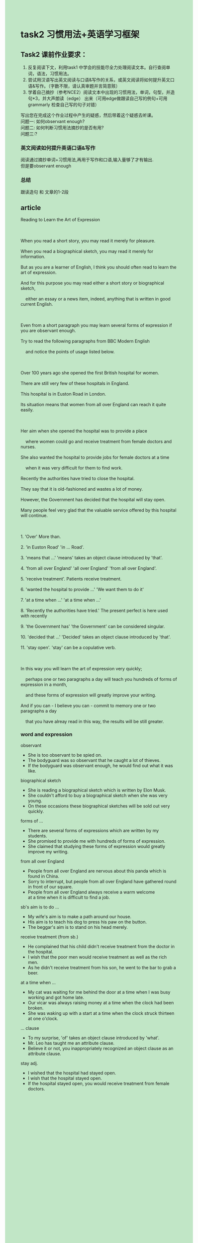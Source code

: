 #+OPTIONS: \n:t toc:nil num:nil html-postamble:nil
#+HTML_HEAD_EXTRA: <style>body {background: rgb(193, 230, 198) !important;}</style>
* task2 习惯用法+英语学习框架

** Task2 课前作业要求：
1. 反复阅读下⽂，利⽤task1 中学会的技能尽全⼒处理阅读⽂本。⾃⾏查阅单词，语法，习惯⽤法。
2. 尝试⽤汉语写出英⽂阅读与⼝语&写作的关系，或英⽂阅读将如何提升英⽂⼝语&写作。（字数不限，请认真审题并⾔简意赅）
3. 学着⾃⼰摘抄（参考NCE2）阅读⽂本中出现的习惯⽤法，单词，句型，并造句*3，并⼤声朗读（edge） 出来（可⽤edge做跟读⾃⼰写的例句+可⽤grammarly 检查⾃⼰写的句⼦对错）
写出您在完成这个作业过程中产⽣的疑惑，然后带着这个疑惑去听课。
问题⼀: 如何observant enough?
问题⼆: 如何判断习惯用法摘抄的是否有用?
问题三:?


*** 英文阅读如何提升英语口语&写作
阅读通过摘抄单词+习惯用法,再用于写作和口语,输入量够了才有输出.
但是要observant enough
*** 总结
跟读造句 和 文章的1-2段

** article
#+begin_verse
Reading to Learn the Art of Expression

When you read a short story, you may read it merely for pleasure.
When you read a biographical sketch, you may read it merely for information.
But as you are a learner of English, I think you should often read to learn the art of expression.
And for this purpose you may read either a short story or biographical sketch,
	either an essay or a news item, indeed, anything that is written in good current English.
	
Even from a short paragraph you may learn several forms of expression if you are observant enough.
Try to read the following paragraphs from BBC Modern English
	and notice the points of usage listed below.
	
Over 100 years ago she opened the first British hospital for women.
There are still very few of these hospitals in England.
This hospital is in Euston Road in London.
Its situation means that women from all over England can reach it quite easily.

Her aim when she opened the hospital was to provide a place
	where women could go and receive treatment from female doctors and nurses.
She also wanted the hospital to provide jobs for female doctors at a time
	when it was very difficult for them to find work.
Recently the authorities have tried to close the hospital.
They say that it is old-fashioned and wastes a lot of money.
However, the Government has decided that the hospital will stay open.
Many people feel very glad that the valuable service offered by this hospital will continue.

1. 'Over' More than.
2. 'in Euston Road' 'in ... Road'.
3. 'means that ...' 'means' takes an object clause introduced by 'that'.
4. 'from all over England' 'all over England' 'from all over England'.
5. 'receive treatment'. Patients receive treatment.
6. 'wanted the hospital to provide ...' 'We want them to do it'
7. 'at a time when ...' 'at a time when ...'
8. 'Recently the authorities have tried.' The present perfect is here used with recently
9. 'the Government has' 'the Government' can be considered singular.
10. 'decided that ...' 'Decided' takes an object clause introduced by 'that'.
11. 'stay open'. 'stay' can be a copulative verb.

In this way you will learn the art of expression very quickly;
	perhaps one or two paragraphs a day will teach you hundreds of forms of expression in a month,
	and these forms of expression will greatly improve your writing.
And if you can - I believe you can - commit to memory one or two paragraphs a day
	that you have alreay read in this way, the results will be still greater.
#+end_verse
	
*** word and expression
observant
- She is too observant to be spied on.
- The bodyguard was so observant that he caught a lot of thieves.
- If the bodyguard was observant enough, he would find out what it was like.

	 
biographical sketch
- She is reading a biographical sketch which is written by Elon Musk.
- She couldn't afford to buy a biographical sketch when she was very young.
- On these occasions these biographical sketches will be sold out very quickly.
forms of ...
- There are several forms of expressions which are written by my students.
- She promised to provide me with hundreds of forms of expression.
- She claimed that studying these forms of expression would greatly improve my writing.
from all over England
- People from all over England are nervous about this panda which is found in China.
- Sorry to interrupt, but people from all over England have gathered round in front of our square. 
- People from all over England always receive a warm welcome
		at a time when it is difficult to find a job.
sb's aim is to do ...
- My wife's aim is to make a path around our house.
- His aim is to teach his dog to press his paw on the button.
- The beggar's aim is to stand on his head merely.
receive treatment (from sb.)
- He complained that his child didn't receive treatment from the doctor in the hospital.
- I wish that the poor men would receive treatment as well as the rich men.
- As he didn't receive treatment from his son, he went to the bar to grab a beer.
at a time when ...
- My cat was waiting for me behind the door at a time when I was busy working and got home late.
- Our vicar was always raising money at a time when the clock had been broken.
- She was waking up with a start at a time when the clock struck thirteen at one o'clock.
... clause
- To my surprise, 'of' takes an object clause introduced by 'what'.
- Mr. Leo has taught me an attribute clause.
- Believe it or not, you inappropriately recognized an object clause as an attribute clause.
stay adj.
- I wished that the hospital had stayed open.
- I wish that the hospital stayed open.
- If the hospital stayed open, you would receive treatment from female doctors.
